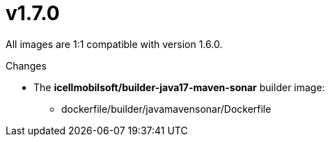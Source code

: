 = v1.7.0

All images are 1:1 compatible with version 1.6.0.

.Changes
* The *icellmobilsoft/builder-java17-maven-sonar* builder image:
** dockerfile/builder/javamavensonar/Dockerfile
